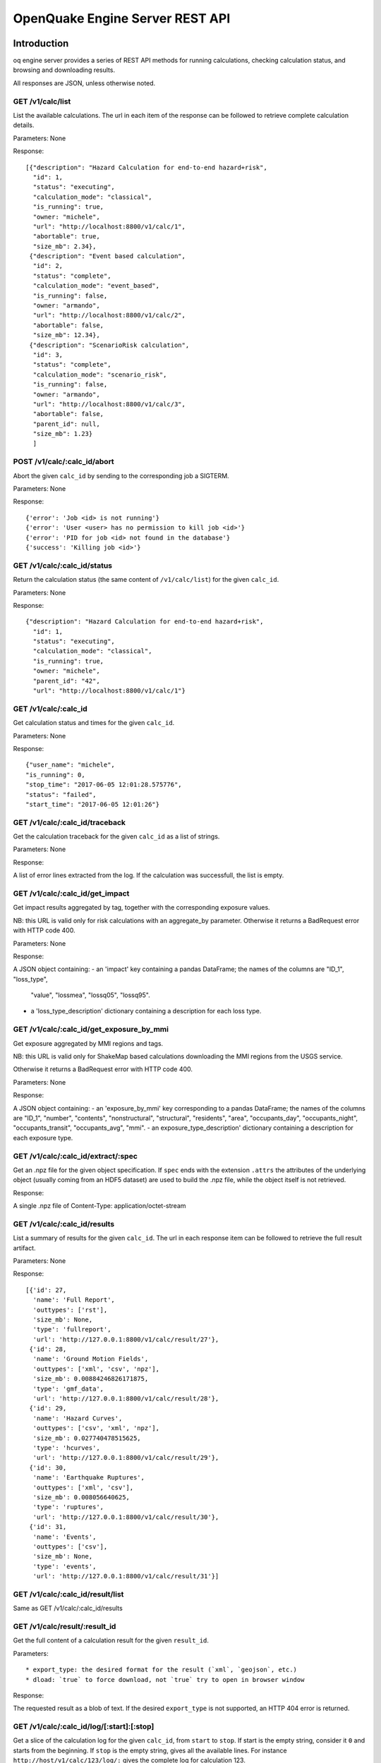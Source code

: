 .. _rest-api:

OpenQuake Engine Server REST API
================================

Introduction
------------

oq engine server provides a series of REST API methods for running calculations, checking calculation status, and
browsing and downloading results.

All responses are JSON, unless otherwise noted.

*****************
GET /v1/calc/list
*****************

List the available calculations. The url in each item of the response can be followed to retrieve complete calculation
details.

Parameters: None

Response::

	[{"description": "Hazard Calculation for end-to-end hazard+risk",
	  "id": 1,
	  "status": "executing",
	  "calculation_mode": "classical",
	  "is_running": true,
	  "owner: "michele",
	  "url": "http://localhost:8800/v1/calc/1",
	  "abortable": true,
	  "size_mb": 2.34},
	 {"description": "Event based calculation",
	  "id": 2,
	  "status": "complete",
	  "calculation_mode": "event_based",
	  "is_running": false,
	  "owner: "armando",
	  "url": "http://localhost:8800/v1/calc/2",
	  "abortable": false,
	  "size_mb": 12.34},
	 {"description": "ScenarioRisk calculation",
	  "id": 3,
	  "status": "complete",
	  "calculation_mode": "scenario_risk",
	  "is_running": false,
	  "owner: "armando",
	  "url": "http://localhost:8800/v1/calc/3",
	  "abortable": false,
	  "parent_id": null,
	  "size_mb": 1.23}
	  ]

****************************
POST /v1/calc/:calc_id/abort
****************************

Abort the given ``calc_id`` by sending to the corresponding job a SIGTERM.

Parameters: None

Response::

	{'error': 'Job <id> is not running'}
	{'error': 'User <user> has no permission to kill job <id>'}
	{'error': 'PID for job <id> not found in the database'}
	{'success': 'Killing job <id>'}

****************************
GET /v1/calc/:calc_id/status
****************************

Return the calculation status (the same content of ``/v1/calc/list``) for the given ``calc_id``.

Parameters: None

Response::

	{"description": "Hazard Calculation for end-to-end hazard+risk",
	  "id": 1,
	  "status": "executing",
	  "calculation_mode": "classical",
	  "is_running": true,
	  "owner: "michele",
	  "parent_id": "42",
	  "url": "http://localhost:8800/v1/calc/1"}

*********************
GET /v1/calc/:calc_id
*********************

Get calculation status and times for the given ``calc_id``.

Parameters: None

Response::

	{"user_name": "michele",
	"is_running": 0,
	"stop_time": "2017-06-05 12:01:28.575776",
	"status": "failed",
	"start_time": "2017-06-05 12:01:26"}

*******************************
GET /v1/calc/:calc_id/traceback
*******************************

Get the calculation traceback for the given ``calc_id`` as a list of strings.

Parameters: None

Response:

A list of error lines extracted from the log. If the calculation was successfull, the list is empty.

********************************
GET /v1/calc/:calc_id/get_impact
********************************

Get impact results aggregated by tag, together with the corresponding exposure values.

NB: this URL is valid only for risk calculations with an aggregate_by parameter.
Otherwise it returns a BadRequest error with HTTP code 400.

Parameters: None

Response:

A JSON object containing:
- an 'impact' key containing a pandas DataFrame; the names of the columns are "ID_1", "loss_type",
  "value", "lossmea", "lossq05", "lossq95".
- a 'loss_type_description' dictionary containing a description for each loss type.

*****************************************
GET /v1/calc/:calc_id/get_exposure_by_mmi
*****************************************

Get exposure aggregated by MMI regions and tags.

NB: this URL is valid only for ShakeMap based calculations downloading
the MMI regions from the USGS service.

Otherwise it returns a BadRequest error with HTTP code 400.

Parameters: None

Response:

A JSON object containing:
- an 'exposure_by_mmi' key corresponding to a pandas DataFrame; the names of the
columns are "ID_1", "number", "contents", "nonstructural", "structural",
"residents", "area",  "occupants_day", "occupants_night", "occupants_transit",
"occupants_avg",  "mmi".
- an exposure_type_description' dictionary containing a description for each exposure type.

***********************************
GET /v1/calc/:calc_id/extract/:spec
***********************************

Get an .npz file for the given object specification. If ``spec`` ends with the extension ``.attrs`` the attributes of the
underlying object (usually coming from an HDF5 dataset) are used to build the .npz file, while the object itself is not
retrieved.

Response:

A single .npz file of Content-Type: application/octet-stream

*****************************
GET /v1/calc/:calc_id/results
*****************************

List a summary of results for the given ``calc_id``. The url in each response item can be followed to retrieve the full
result artifact.

Parameters: None

Response::

	   [{'id': 27,
	     'name': 'Full Report',
	     'outtypes': ['rst'],
	     'size_mb': None,
	     'type': 'fullreport',
	     'url': 'http://127.0.0.1:8800/v1/calc/result/27'},
	    {'id': 28,
	     'name': 'Ground Motion Fields',
	     'outtypes': ['xml', 'csv', 'npz'],
	     'size_mb': 0.00884246826171875,
	     'type': 'gmf_data',
	     'url': 'http://127.0.0.1:8800/v1/calc/result/28'},
	    {'id': 29,
	     'name': 'Hazard Curves',
	     'outtypes': ['csv', 'xml', 'npz'],
	     'size_mb': 0.027740478515625,
	     'type': 'hcurves',
	     'url': 'http://127.0.0.1:8800/v1/calc/result/29'},
	    {'id': 30,
	     'name': 'Earthquake Ruptures',
	     'outtypes': ['xml', 'csv'],
	     'size_mb': 0.008056640625,
	     'type': 'ruptures',
	     'url': 'http://127.0.0.1:8800/v1/calc/result/30'},
	    {'id': 31,
	     'name': 'Events',
	     'outtypes': ['csv'],
	     'size_mb': None,
	     'type': 'events',
	     'url': 'http://127.0.0.1:8800/v1/calc/result/31'}]

*********************************
GET /v1/calc/:calc_id/result/list
*********************************

Same as GET /v1/calc/:calc_id/results

******************************
GET /v1/calc/result/:result_id
******************************

Get the full content of a calculation result for the given ``result_id``.

Parameters::

	* export_type: the desired format for the result (`xml`, `geojson`, etc.)
	* dload: `true` to force download, not `true` try to open in browser window

Response:

The requested result as a blob of text. If the desired ``export_type`` is not supported, an HTTP 404 error is returned.

******************************************
GET /v1/calc/:calc_id/log/[:start]:[:stop]
******************************************

Get a slice of the calculation log for the given ``calc_id``, from ``start`` to ``stop``. If start is the empty string,
consider it ``0`` and starts from the beginning. If ``stop`` is the empty string, gives all the available lines. For
instance ``http://host/v1/calc/123/log/:`` gives the complete log for calculation 123.

Parameters: None

Response:

The requested log slice as a JSON list of rows

******************************
GET /v1/calc/:calc_id/log/size
******************************

Get the (current) number of lines of the calculation log for the given ``calc_id``.

Parameters: None

Response:

The number of lines of log

******************************
GET v1/calc/:calc_id/datastore
******************************

Get the HDF5 datastore for the calculation identified by the parameter ``calc_id``.

*****************************
POST /v1/calc/:calc_id/remove
*****************************

Remove the calculation specified by the parameter ``calc_id``.

*****************
POST /v1/calc/run
*****************

Run a new calculation with the specified job config file, input models, and other parameters.

Files::

	* job_config: an oq engine job config INI-style file
	* input_model_1 - input_model_N: any number (including zero) of input model files

Parameters::

	* hazard_job_id: the hazard calculation ID upon which to run the risk calculation; specify this or hazard_result (only for risk calculations)
	* hazard_result: the hazard results ID upon which to run the risk calculation; specify this or hazard_job_id (only for risk calculations)

Response: Redirects to /v1/calc/:calc_id, where ``calc_id`` is the ID of the newly created calculation.

**********************
POST /v1/calc/aelo_run
**********************

Run a new aelo calculation for a site with the specified parameters.

Parameters::

	* lon: the longitude of the site (a float in the interval [-180, +180])
	* lat: the latitude of the site (a float in the interval [-90.0, +90.0])
	* vs30: the time-averaged shear-wave velocity from the surface to a depth of 30 meters (a positive float)
	* siteid: an ID to assign to the site (the only accepted chars are a-zA-Z0-9_-:)

Response::

	The input values are validated and a `400 Bad Request` response is returned
	in case any invalid input is found, specifying the reason of the failure.
	If inputs are valid, the engine will first attempt to identify a Mosaic
	model that covers the given site, returning a `400 Bad Request` response in
	case the site does not belong to any of the Mosaic models. Otherwise, a new
	job is created and a `200 OK` response is returned, like:

	{"status": "created",
	 "job_id": 1,
	 "outputs_uri": "http://localhost:8800/v1/calc/1/results",
	 "log_uri": "http://localhost:8800/v1/calc/1/log/0:",
	 "traceback_uri": "http://localhost:8800/v1/calc/1/traceback"}

	`outputs_uri` can be used later to retrieve calculation results, after the job is complete.
	`log_uri` can be called to get the log of the calculation, either while it is still running or after its completion.
	`traceback_uri` can be called in case of job failure (and only after it occurs), to retrieve a full traceback of the error.

As soon as the job is complete, a notification is automatically sent via email to the user who launched it. In case of
success, the message will contain a link to the web page showing the outputs of the calculation; otherwise, it will
describe the error that occurred.

**************************
POST /v1/calc/validate_zip
**************************

Check if a given job.zip archive is valid

Parameters::

	* archive: the zip file to be validated

Response:

a JSON object, containing::

	* valid: a boolean indicating if the provided archive is a valid job.zip
	* error_msg: the error message, if any error was found (None otherwise)

***************
POST /v1/valid/
***************

Check if a given XML text is a valid NRML.

Parameters::

	* xml_text: the text of the xml to be validated as nrml

Response:

a JSON object, containing::

	* valid: a boolean indicating if the provided text is a valid NRML
	* error_msg: the error message, if any error was found (None otherwise)
	* error_line: line of the given XML where the error was found (None if no error was found or if it was not a validation error)

*******************
POST /v1/on_same_fs
*******************

Check if a given filename exists and if the first 32 bytes of its content have the same checksum passed as argument of POST.

*(developed for internal purposes)*

Parameters::

	* filename: filename (with path) of file to be checked
	* checksum: expected checksum of first 32 bytes of the file

Response:

a JSON object, containing::

	* success: a boolean indicating that filename is accessible by engine server and that calculated checksum matches passed parameter

********************
GET /v1/ini_defaults
********************

Retrieve all default values for ini file parameters (parameters without a default value are not returned).

*(developed for internal purposes)*

Parameters: None

Response::

	{"aggregate_by": [],
	 "area_source_discretization": null,
	 "ash_wet_amplification_factor": 1.0,
	 "asset_correlation": 0,
	 "asset_hazard_distance": {"default": 15},
	 "asset_loss_table": false,
	 "assets_per_site_limit": 1000,
	 "avg_losses": true,
	 "base_path": ".",
	 "calculation_mode": "",
	 ...
	 }

**************************
POST /accounts/ajax_login/
**************************

Attempt to login, given the parameters ``username`` and ``password``.


***************************
POST /accounts/ajax_logout/
***************************

Logout

********************
GET /reset_password/
********************

The user is asked to submit a web form with the email address associated to his/her Django account. Then a "Reset
Password" email is sent to the user. By clicking on the link received via email, the user is redirected to a web form to
specify a new password.

**********************
GET /v1/engine_version
**********************

Return a string with the OpenQuake engine version

*****************************
GET /v1/engine_latest_version
*****************************

Return a string with if new versions have been released. Return 'None' if the version is not available

***********************
GET /v1/available_gsims
***********************

Return a list of strings with the available GSIMs

Extracting data from calculations
---------------------------------

The engine has a relatively large set of predefined outputs, that you can get in various formats, like CSV, XML or HDF5.
They are all documented in the manual and they are the recommended way of interacting with the engine, if you are not
tech-savvy.

However, sometimes you must be tech-savvy: for instance if you want to post-process hundreds of GB of ground motion
fields produced by an event based calculation, you should not use the CSV output, at least if you care about efficiency.
To manage this case (huge amounts of data) there is a specific solution, which is also able to manage the case of data
lacking a predefined exporter: the ``Extractor`` API.

There are actually two different kind of extractors: the simple ``Extractor``, which is meant to manage large data sets
(say > 100 MB) and the ``WebExtractor``, which is able to interact with the WebAPI and to extract data from a remote machine.
The WebExtractor is nice, but cannot be used for large amount of data for various reasons; in particular, unless your
Internet connection is ultra-fast, downloading GBs of data will probably send the web request in timeout, causing it to
fail. Even if there is no timeout, the WebAPI will block, everything will be slow, the memory occupation and disk space
will go up, and at certain moment something will fail.

The ``WebExtractor`` is meant for small to medium outputs, things like the mean hazard maps - an hazard map containing
100,000 points and 3 PoEs requires only 1.1 MB of data at 4 bytes per point. Mean hazard curves or mean average losses
in risk calculation are still small enough for the ``WebExtractor``. But if you want to extract all of the realizations you
must go with the simple ``Extractor``: in that case your postprocessing script must run in the remote machine, since it
requires direct access to the datastore.

Here is an example of usage of the ``Extractor`` to retrieve mean hazard curves::

	>> from openquake.calculators.extract import Extractor
	>> calc_id = 42  # for example
	>> extractor = Extractor(calc_id)
	>> obj = extractor.get('hcurves?kind=mean&imt=PGA')  # returns an ArrayWrapper
	>> obj.mean.shape  # an example with 10,000 sites, 20 levels per PGA
	(10000, 1, 20)
	>> extractor.close()

If in the calculation you specified the flag ``individual_rlzs=true``, then it is also possible to retrieve a specific
realization

	>> dic = vars(extractor.get(‘hcurves?kind=rlz-0’)) >> dic[‘rlz-000’] # array of shape (num_sites, num_imts, num_levels)

or even all realizations:

	>> dic = vars(extractor.get(‘hcurves?kind=rlzs’))

Here is an example of using the *WebExtractor* to retrieve hazard maps. Here we assume that in a remote machine there is
a WebAPI server running, a.k.a. the Engine Server. The first thing to is to set up the credentials to access the WebAPI.
There are two cases:

1. you have a production installation of the engine in ``/opt``
2. you have a development installation of the engine in a virtualenv

In both case you need to create a file called ``openquake.cfg`` with the following format::

	[webapi]
	server = http(s)://the-url-of-the-server(:port)
	username = my-username
	password = my-password

``username`` and ``password`` can be left empty if the authentication is not enabled in the server, which is the
recommended way, if the server is in your own secure LAN. Otherwise you must set the right credentials. The difference
between case 1 and case 2 is in where to put the ``openquake.cfg`` file: if you have a production installation, put it in
your $HOME, if you have a development installation, put it in your virtualenv directory.

The usage then is the same as the regular extractor::

	>> from openquake.calculators.extract import WebExtractor
	>> extractor = WebExtractor(calc_id)
	>> obj = extractor.get('hmaps?kind=mean&imt=PGA')  # returns an ArrayWrapper
	>> obj.mean.shape  # an example with 10,000 sites and 4 PoEs
	(10000, 1, 4)
	>> extractor.close()

If you do not want to put your credentials in the ``openquake.cfg`` file, you can do so, but then you need to pass them
explicitly to the WebExtractor::

	>> extractor = WebExtractor(calc_id, server, username, password)

********
Plotting
********

The (Web)Extractor is used in the oq plot command: by configuring ``openquake.cfg`` it is possible to plot things like
hazard curves, hazard maps and uniform hazard spectra for remote (or local) calculations. Here are three examples of use::

	$ oq plot 'hcurves?kind=mean&imt=PGA&site_id=0' <calc_id>
	$ oq plot 'hmaps?kind=mean&imt=PGA' <calc_id>
	$ oq plot 'uhs?kind=mean&site_id=0' <calc_id>

The ``site_id`` is optional; if missing, only the first site (``site_id=0``) will be plotted. If you want to plot all
the realizations you can do::

	$ oq plot 'hcurves?kind=rlzs&imt=PGA' <calc_id>

If you want to plot all statistics you can do::

	$ oq plot 'hcurves?kind=stats&imt=PGA' <calc_id>

It is also possible to combine plots. For instance if you want to plot all realizations and also the mean the command to
give is::

	$ oq plot 'hcurves?kind=rlzs&kind=mean&imt=PGA' <calc_id>

If you want to plot the median and the mean the command is::

	$ oq plot 'hcurves?kind=quantile-0.5&kind=mean&imt=PGA' <calc_id>

assuming the median (i.e. *quantile-0.5*) is available in the calculation. If you want to compare say rlz-0 with rlz-2
and rlz-5 you can just just say so::

	$ oq plot 'hcurves?kind=rlz-0&kind=rlz-2&kind=rlz-5&imt=PGA' <calc_id>

You can combine as many kinds of curves as you want. Clearly if your are specifying a kind that is not available you
will get an error.

*********************************
Extracting disaggregation outputs
*********************************

Disaggregation outputs are particularly complex and they are stored in the datastore in different ways depending on the
engine version. Here we will give a few examples for the Disaggregation Demo, which has the flag individual_rlzs set.
If you run the demos with a recent enough version of the engine (>=3.17) you will see two disaggregation outputs:

1. Disaggregation Outputs Per Realization
2. Statistical Disaggregation Outputs

Such outputs can be exported as usual in CSV format and will generate several files. Users can be interested in
extracting a subset of the outputs programmatically, thus avoiding the overhead of exporting more data than needed and
having to read the CSV. The way to go is to define an extractor::

	>> extractor = Extractor(calc_id)

and five parameters:

1. kind: the kind of outputs, like Mag, Mag_Dist, Mag_Dist_Eps, etc
2. imt: the IMT, like PGA, SA(1.0), etc
3. site_id: the site ordinal number, like 0, 1, etc
4. poe_id: the ordinal of the PoE, like 0, 1, etc
5. spec: the specifier string, one of “rlzs”, “stats”, “rlzs-traditional”, “stats-traditional”

Here is an example::

	>> ex = 'disagg?kind=Mag_Dist&imt=PGA&site_id=0&poe_id=0&spec=rlzs-traditional'
	>> dic = extractor.get(ex)

The dictionary here contains the following keys::

	>> dic["mag"] # lenght 4
	array([5., 6., 7., 8.])
	>> dic["dist"] # lenght 21
	array([  0.,  10.,  20.,  30.,  40.,  50.,  60.,  70.,  80.,  90., 100.,
	       110., 120., 130., 140., 150., 160., 170., 180., 190., 200.])
	>> dic["array"].shape
	(4, 21, 1, 1)

*******************
Extracting ruptures
*******************

Here is an example for the event based demo::

	$ cd oq-engine/demos/hazard/EventBasedPSHA/
	$ oq engine --run job.ini
	$ oq shell
	IPython shell with a global object "o"
	In [1]: from openquake.calculators.extract import Extractor
	In [2]: extractor = Extractor(calc_id=-1)
	In [3]: aw = extractor.get('rupture_info?min_mag=5')
	In [4]: aw
	Out[4]: <ArrayWrapper(1511,)>
	In [5]: aw.array
	Out[5]:
	array([(   0, 1, 5.05, 0.08456118,  0.15503392, 5., b'Active Shallow Crust', 0.0000000e+00, 90.      , 0.),
	       (   1, 1, 5.05, 0.08456119,  0.15503392, 5., b'Active Shallow Crust', 4.4999969e+01, 90.      , 0.),
	       (   2, 1, 5.05, 0.08456118,  0.15503392, 5., b'Active Shallow Crust', 3.5999997e+02, 49.999985, 0.),
	       ...,
	       (1508, 2, 6.15, 0.26448786, -0.7442877 , 5., b'Active Shallow Crust', 0.0000000e+00, 90.      , 0.),
	       (1509, 1, 6.15, 0.26448786, -0.74428767, 5., b'Active Shallow Crust', 2.2499924e+02, 50.000004, 0.),
	       (1510, 1, 6.85, 0.26448786, -0.74428767, 5., b'Active Shallow Crust', 4.9094699e-04, 50.000046, 0.)],
	      dtype=[('rup_id', '<i8'), ('multiplicity', '<u2'), ('mag', '<f4'), ('centroid_lon', '<f4'),
	             ('centroid_lat', '<f4'), ('centroid_depth', '<f4'), ('trt', 'S50'), ('strike', '<f4'),
	             ('dip', '<f4'), ('rake', '<f4')])
	In [6]: extractor.close()

